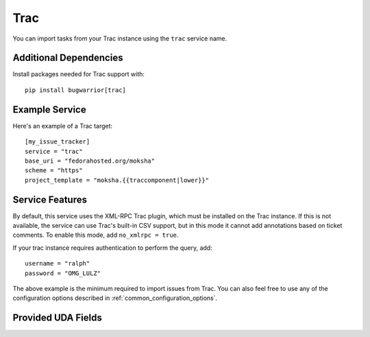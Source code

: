 Trac
====

You can import tasks from your Trac instance using
the ``trac`` service name.

Additional Dependencies
-----------------------

Install packages needed for Trac support with::

    pip install bugwarrior[trac]

Example Service
---------------

Here's an example of a Trac target::

    [my_issue_tracker]
    service = "trac"
    base_uri = "fedorahosted.org/moksha"
    scheme = "https"
    project_template = "moksha.{{traccomponent|lower}}"

Service Features
----------------

By default, this service uses the XML-RPC Trac plugin, which must be installed
on the Trac instance.  If this is not available, the service can use Trac's
built-in CSV support, but in this mode it cannot add annotations based on
ticket comments.  To enable this mode, add ``no_xmlrpc = true``.

If your trac instance requires authentication to perform the query, add::

    username = "ralph"
    password = "OMG_LULZ"

The above example is the minimum required to import issues from
Trac.  You can also feel free to use any of the
configuration options described in :ref:`common_configuration_options`.

Provided UDA Fields
-------------------

.. udas:: bugwarrior.services.trac.TracIssue
